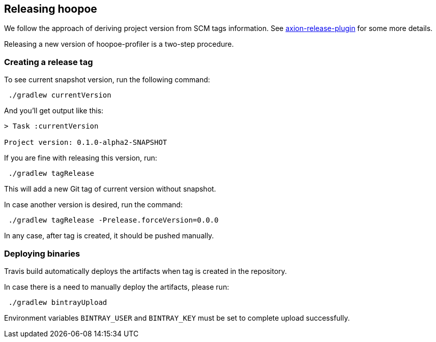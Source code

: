 == Releasing hoopoe

We follow the approach of deriving project version from SCM tags information.
See https://github.com/allegro/axion-release-plugin[axion-release-plugin] for some more details.

Releasing a new version of hoopoe-profiler is a two-step procedure.

=== Creating a release tag

To see current snapshot version, run the following command:

[source,sh]
 ./gradlew currentVersion

And you'll get output like this:
[source,sh]
----
> Task :currentVersion

Project version: 0.1.0-alpha2-SNAPSHOT
----

If you are fine with releasing this version, run:
[source,sh]
 ./gradlew tagRelease

This will add a new Git tag of current version without snapshot.

In case another version is desired, run the command:

[source,sh]
 ./gradlew tagRelease -Prelease.forceVersion=0.0.0

In any case, after tag is created, it should be pushed manually.

=== Deploying binaries

Travis build automatically deploys the artifacts when tag is created in the repository.

In case there is a need to manually deploy the artifacts, please run:
[source,sh]
 ./gradlew bintrayUpload

Environment variables `BINTRAY_USER` and `BINTRAY_KEY` must be set to complete upload successfully. 
